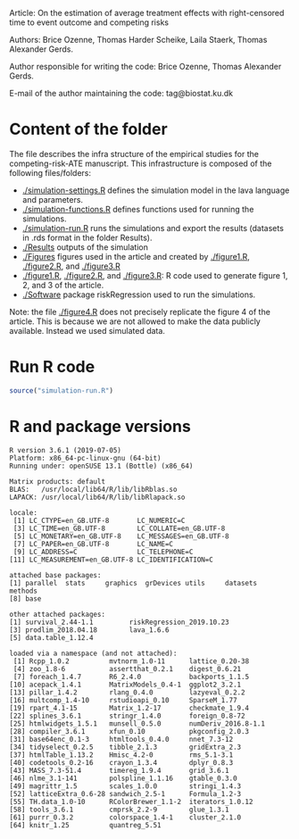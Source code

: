Article: On the estimation of average treatment effects with
right-censored time to event outcome and competing risks

Authors: Brice Ozenne, Thomas Harder Scheike, Laila Staerk, Thomas Alexander Gerds.

Author responsible for writing the code: Brice Ozenne, Thomas Alexander Gerds.

E-mail of the author maintaining the code: tag@biostat.ku.dk

* Content of the folder
The file describes the infra structure of the empirical studies for
the competing-risk-ATE manuscript. This infrastructure is composed of
the following files/folders:
-  [[./simulation-settings.R]] defines the simulation model in the lava
  language and parameters.
-  [[./simulation-functions.R]] defines functions used for running the
  simulations.
-  [[./simulation-run.R]] runs the simulations and export the results
  (datasets in .rds format in the folder Results).
- [[./Results]] outputs of the simulation
- [[./Figures]] figures used in the article and created by [[./figure1.R]],
  [[./figure2.R]], and [[./figure3.R]]
- [[./figure1.R]], [[./figure2.R]], and [[./figure3.R]]: R code used to generate
  figure 1, 2, and 3 of the article.
- [[./Software]] package riskRegression used to run the simulations.

Note: the file [[./figure4.R]] does not precisely replicate the figure 4
of the article. This is because we are not allowed to make the data
publicly available. Instead we used simulated data.

* Run R code
#+BEGIN_SRC R :exports both :results output :session *R* :cache no
source("simulation-run.R")
#+END_SRC

* R and package versions
#+BEGIN_SRC R  :results output   :exports results  :session *R* :cache yes 
sessionInfo()
#+END_SRC

#+RESULTS[<2018-09-15 13:59:50> b44be29e99bce3ce330d2aefe349e6976f278121]:
#+begin_example
R version 3.6.1 (2019-07-05)
Platform: x86_64-pc-linux-gnu (64-bit)
Running under: openSUSE 13.1 (Bottle) (x86_64)

Matrix products: default
BLAS:   /usr/local/lib64/R/lib/libRblas.so
LAPACK: /usr/local/lib64/R/lib/libRlapack.so

locale:
 [1] LC_CTYPE=en_GB.UTF-8       LC_NUMERIC=C
 [3] LC_TIME=en_GB.UTF-8        LC_COLLATE=en_GB.UTF-8
 [5] LC_MONETARY=en_GB.UTF-8    LC_MESSAGES=en_GB.UTF-8
 [7] LC_PAPER=en_GB.UTF-8       LC_NAME=C
 [9] LC_ADDRESS=C               LC_TELEPHONE=C
[11] LC_MEASUREMENT=en_GB.UTF-8 LC_IDENTIFICATION=C

attached base packages:
[1] parallel  stats     graphics  grDevices utils     datasets  methods
[8] base

other attached packages:
[1] survival_2.44-1.1         riskRegression_2019.10.23
[3] prodlim_2018.04.18        lava_1.6.6
[5] data.table_1.12.4

loaded via a namespace (and not attached):
 [1] Rcpp_1.0.2          mvtnorm_1.0-11      lattice_0.20-38
 [4] zoo_1.8-6           assertthat_0.2.1    digest_0.6.21
 [7] foreach_1.4.7       R6_2.4.0            backports_1.1.5
[10] acepack_1.4.1       MatrixModels_0.4-1  ggplot2_3.2.1
[13] pillar_1.4.2        rlang_0.4.0         lazyeval_0.2.2
[16] multcomp_1.4-10     rstudioapi_0.10     SparseM_1.77
[19] rpart_4.1-15        Matrix_1.2-17       checkmate_1.9.4
[22] splines_3.6.1       stringr_1.4.0       foreign_0.8-72
[25] htmlwidgets_1.5.1   munsell_0.5.0       numDeriv_2016.8-1.1
[28] compiler_3.6.1      xfun_0.10           pkgconfig_2.0.3
[31] base64enc_0.1-3     htmltools_0.4.0     nnet_7.3-12
[34] tidyselect_0.2.5    tibble_2.1.3        gridExtra_2.3
[37] htmlTable_1.13.2    Hmisc_4.2-0         rms_5.1-3.1
[40] codetools_0.2-16    crayon_1.3.4        dplyr_0.8.3
[43] MASS_7.3-51.4       timereg_1.9.4       grid_3.6.1
[46] nlme_3.1-141        polspline_1.1.16    gtable_0.3.0
[49] magrittr_1.5        scales_1.0.0        stringi_1.4.3
[52] latticeExtra_0.6-28 sandwich_2.5-1      Formula_1.2-3
[55] TH.data_1.0-10      RColorBrewer_1.1-2  iterators_1.0.12
[58] tools_3.6.1         cmprsk_2.2-9        glue_1.3.1
[61] purrr_0.3.2         colorspace_1.4-1    cluster_2.1.0
[64] knitr_1.25          quantreg_5.51
#+end_example

